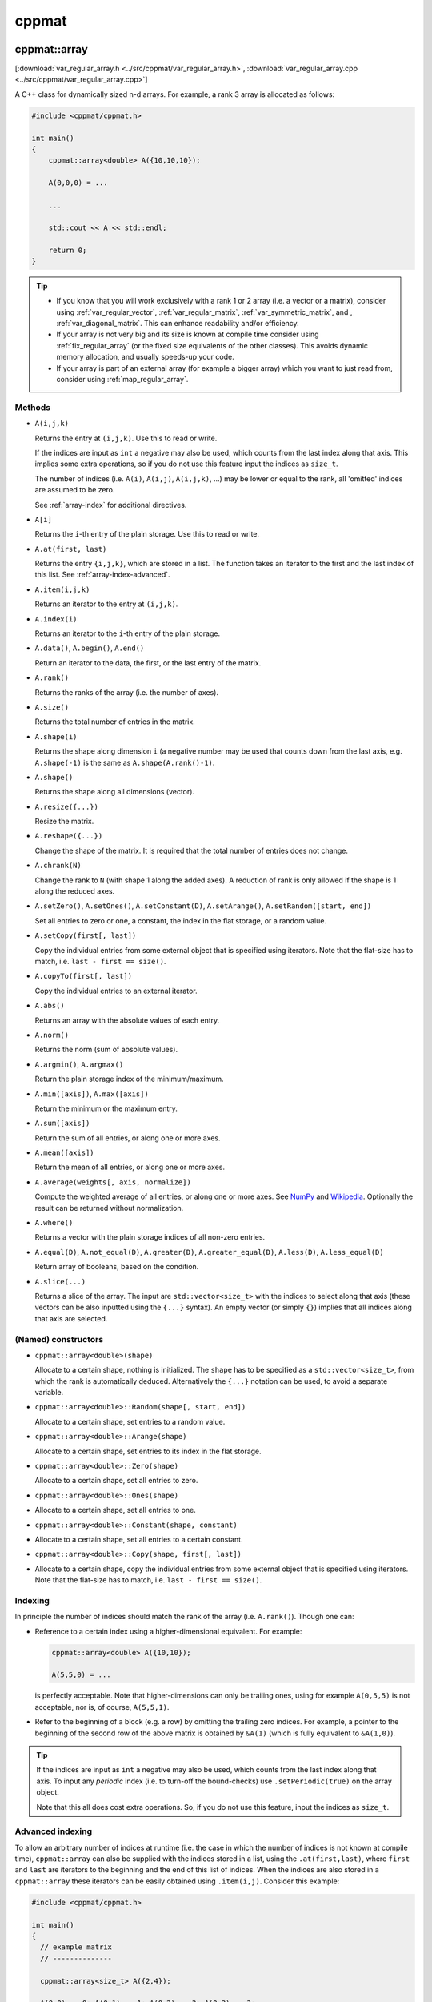
******
cppmat
******

.. _var_regular_array:

cppmat::array
=============

[:download:`var_regular_array.h <../src/cppmat/var_regular_array.h>`, :download:`var_regular_array.cpp <../src/cppmat/var_regular_array.cpp>`]

A C++ class for dynamically sized n-d arrays. For example, a rank 3 array is allocated as follows:

.. code-block:: cpp

  #include <cppmat/cppmat.h>

  int main()
  {
      cppmat::array<double> A({10,10,10});

      A(0,0,0) = ...

      ...

      std::cout << A << std::endl;

      return 0;
  }

.. tip::

  *  If you know that you will work exclusively with a rank 1 or 2 array (i.e. a vector or a matrix), consider using :ref:`var_regular_vector`, :ref:`var_regular_matrix`, :ref:`var_symmetric_matrix`, and , :ref:`var_diagonal_matrix`. This can enhance readability and/or efficiency.

  *  If your array is not very big and its size is known at compile time consider using :ref:`fix_regular_array` (or the fixed size equivalents of the other classes). This avoids dynamic memory allocation, and usually speeds-up your code.

  *  If your array is part of an external array (for example a bigger array) which you want to just read from, consider using :ref:`map_regular_array`.

Methods
-------

*   ``A(i,j,k)``

    Returns the entry at ``(i,j,k)``. Use this to read or write.

    If the indices are input as ``int`` a negative may also be used, which counts from the last index along that axis. This implies some extra operations, so if you do not use this feature input the indices as ``size_t``.

    The number of indices (i.e. ``A(i)``, ``A(i,j)``, ``A(i,j,k)``, ...) may be lower or equal to the rank, all 'omitted' indices are assumed to be zero.

    See :ref:`array-index` for additional directives.

*   ``A[i]``

    Returns the ``i``-th entry of the plain storage. Use this to read or write.

*   ``A.at(first, last)``

    Returns the entry ``{i,j,k}``, which are stored in a list. The function takes an iterator to the first and the last index of this list. See :ref:`array-index-advanced`.

*   ``A.item(i,j,k)``

    Returns an iterator to the entry at ``(i,j,k)``.

*   ``A.index(i)``

    Returns an iterator to the ``i``-th entry of the plain storage.

*   ``A.data()``, ``A.begin()``, ``A.end()``

    Return an iterator to the data, the first, or the last entry of the matrix.

*   ``A.rank()``

    Returns the ranks of the array (i.e. the number of axes).

*   ``A.size()``

    Returns the total number of entries in the matrix.

*   ``A.shape(i)``

    Returns the shape along dimension ``i`` (a negative number may be used that counts down from the last axis, e.g. ``A.shape(-1)`` is the same as ``A.shape(A.rank()-1)``.

*   ``A.shape()``

    Returns the shape along all dimensions (vector).

*   ``A.resize({...})``

    Resize the matrix.

*   ``A.reshape({...})``

    Change the shape of the matrix. It is required that the total number of entries does not change.

*   ``A.chrank(N)``

    Change the rank to ``N`` (with shape 1 along the added axes). A reduction of rank is only allowed if the shape is 1 along the reduced axes.

*   ``A.setZero()``, ``A.setOnes()``, ``A.setConstant(D)``, ``A.setArange()``, ``A.setRandom([start, end])``

    Set all entries to zero or one, a constant, the index in the flat storage, or a random value.

*   ``A.setCopy(first[, last])``

    Copy the individual entries from some external object that is specified using iterators. Note that the flat-size has to match, i.e. ``last - first == size()``.

*   ``A.copyTo(first[, last])``

    Copy the individual entries to an external iterator.

*   ``A.abs()``

    Returns an array with the absolute values of each entry.

*   ``A.norm()``

    Returns the norm (sum of absolute values).

*   ``A.argmin()``, ``A.argmax()``

    Return the plain storage index of the minimum/maximum.

*   ``A.min([axis])``, ``A.max([axis])``

    Return the minimum or the maximum entry.

*   ``A.sum([axis])``

    Return the sum of all entries, or along one or more axes.

*   ``A.mean([axis])``

    Return the mean of all entries, or along one or more axes.

*   ``A.average(weights[, axis, normalize])``

    Compute the weighted average of all entries, or along one or more axes. See `NumPy <https://docs.scipy.org/doc/numpy/reference/generated/numpy.average.html>`_  and `Wikipedia <https://en.wikipedia.org/wiki/Weighted_arithmetic_mean>`_. Optionally the result can be returned without normalization.

*   ``A.where()``

    Returns a vector with the plain storage indices of all non-zero entries.

*   ``A.equal(D)``, ``A.not_equal(D)``, ``A.greater(D)``, ``A.greater_equal(D)``, ``A.less(D)``, ``A.less_equal(D)``

    Return array of booleans, based on the condition.

*    ``A.slice(...)``

     Returns a slice of the array. The input are ``std::vector<size_t>`` with the indices to select along that axis (these vectors can be also inputted using the ``{...}`` syntax). An empty vector (or simply ``{}``) implies that all indices along that axis are selected.

(Named) constructors
--------------------

*   ``cppmat::array<double>(shape)``

    Allocate to a certain shape, nothing is initialized. The ``shape`` has to be specified as a ``std::vector<size_t>``, from which the rank is automatically deduced. Alternatively the ``{...}`` notation can be used, to avoid a separate variable.

*   ``cppmat::array<double>::Random(shape[, start, end])``

    Allocate to a certain shape, set entries to a random value.

*   ``cppmat::array<double>::Arange(shape)``

    Allocate to a certain shape, set entries to its index in the flat storage.

*   ``cppmat::array<double>::Zero(shape)``

    Allocate to a certain shape, set all entries to zero.

*   ``cppmat::array<double>::Ones(shape)``
*
    Allocate to a certain shape, set all entries to one.

*   ``cppmat::array<double>::Constant(shape, constant)``
*
    Allocate to a certain shape, set all entries to a certain constant.

*   ``cppmat::array<double>::Copy(shape, first[, last])``
*
    Allocate to a certain shape, copy the individual entries from some external object that is specified using iterators. Note that the flat-size has to match, i.e. ``last - first == size()``.

.. _array-index:

Indexing
--------

In principle the number of indices should match the rank of the array (i.e. ``A.rank()``). Though one can:

*   Reference to a certain index using a higher-dimensional equivalent. For example:

    .. code-block:: cpp

      cppmat::array<double> A({10,10});

      A(5,5,0) = ...

    is perfectly acceptable. Note that higher-dimensions can only be trailing ones, using for example ``A(0,5,5)`` is not acceptable, nor is, of course, ``A(5,5,1)``.

*   Refer to the beginning of a block (e.g. a row) by omitting the trailing zero indices. For example, a pointer to the beginning of the second row of the above matrix is obtained by ``&A(1)`` (which is fully equivalent to ``&A(1,0)``).

.. tip::

  If the indices are input as ``int`` a negative may also be used, which counts from the last index along that axis. To input any *periodic* index (i.e. to turn-off the bound-checks) use ``.setPeriodic(true)`` on the array object.

  Note that this all does cost extra operations. So, if you do not use this feature, input the indices as ``size_t``.

.. _array-index-advanced:

Advanced indexing
-----------------

To allow an arbitrary number of indices at runtime (i.e. the case in which the number of indices is not known at compile time), ``cppmat::array`` can also be supplied with the indices stored in a list, using the ``.at(first,last)``, where ``first`` and ``last`` are iterators to the beginning and the end of this list of indices. When the indices are also stored in a ``cppmat::array`` these iterators can be easily obtained using ``.item(i,j)``. Consider this example:

.. code-block:: cpp

  #include <cppmat/cppmat.h>

  int main()
  {
    // example matrix
    // --------------

    cppmat::array<size_t> A({2,4});

    A(0,0) =  0; A(0,1) =  1; A(0,2) =  2; A(0,3) =  3;
    A(1,0) = 10; A(1,1) = 11; A(1,2) = 12; A(1,3) = 13;

    // view, based on list of indices
    // ------------------------------

    cppmat::array<size_t> index({2,2});

    index(0,0) = 0; index(0,1) = 1;
    index(1,0) = 1; index(1,1) = 2;

    for ( size_t i = 0 ; i < index.shape(0) ; ++i )
      std::cout << A.at(index.item(i), index.item(i)+index.shape(1)) << std::endl;

    return 0;
  }

Storage
-------

The matrix is stored `row-major <https://en.wikipedia.org/wiki/Row-_and_column-major_order>`_. For a 2-d matrix of size (3,4) this implies the following storage

.. code-block:: python

  [[0, 1, 2, 3],
   [4, 5, 6, 7]]

The ``strides`` indicate per axis how many entries one needs to skip to proceed to the following entry along that axis. For this example

.. code-block:: python

  strides = [4, 1]

.. note:: References

  *   `Row- and column-major order (Wikipedia) <https://en.wikipedia.org/wiki/Row-_and_column-major_order>`_
  *   `Reduction (sum) along arbitrary axes of a multidimensional array (StackOverflow) <https://stackoverflow.com/a/49905058/2646505>`_

.. tip::

  One can switch back-and-forth between matrix indices and the plain storage using the ``compress`` and ``decompress`` functions. For example:

  .. code-block:: cpp

    #include <cppmat/cppmat.h>

    int main()
    {
      cppmat::array<size_t> A({2,4});

      std::cout << A.compress(1,2) << std::endl;

      std::vector<size_t> idx = A.decompress(6);

      for ( auto &i : idx )
        std::cout << i << ", ";
      std::cout << std::endl;

      return 0;
    }

  Prints

  .. code-block:: python

    6
    1, 2,

.. _var_regular_matrix:

cppmat::matrix
==============

[:download:`var_regular_matrix.h <../src/cppmat/var_regular_matrix.h>`, :download:`var_regular_matrix.cpp <../src/cppmat/var_regular_matrix.cpp>`]

Class for 2-d matrices. For example:

.. code-block:: cpp

  #include <cppmat/cppmat.h>

  int main()
  {
      cppmat::matrix<double> A(10,10);

      A(0,0) = ...

      ...

      return 0;
  }

The entire interface is the same as for :ref:`var_regular_array`, though there is obviously no ``chrank`` method.

.. _var_regular_vector:

cppmat::vector
==============

[:download:`var_regular_vector.h <../src/cppmat/var_regular_vector.h>`, :download:`var_regular_vector.cpp <../src/cppmat/var_regular_vector.cpp>`]

Class for 1-d matrices (a.k.a. vectors). For example:

.. code-block:: cpp

  #include <cppmat/cppmat.h>

  int main()
  {
      cppmat::vector<double> A(10);

      A(0) = ...

      ...

      return 0;
  }

The entire interface is the same as for :ref:`var_regular_array`, though there is obviously no ``chrank`` method.

.. tip::

  One can almost seamlessly switch between ``std::vector`` and ``cppmat::vector``. For example the following would work:

  .. code-block:: cpp

    std::vector<double> A = cppmat::vector<double>::Random(10);
